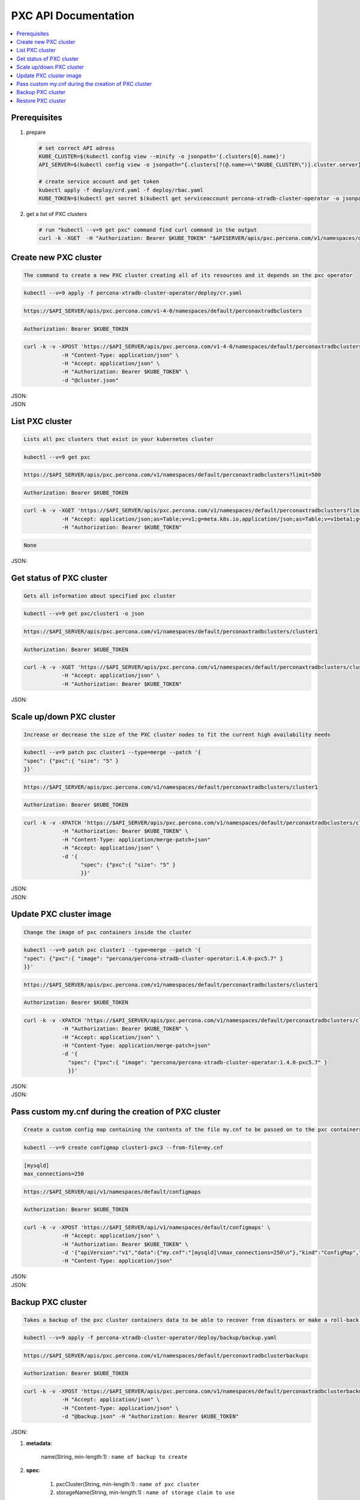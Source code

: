 PXC API Documentation
=====================

.. raw:: html

   <style>
   
   .toggle {
        background: none repeat scroll 0 0 #ffebcc;
        padding: 12px;
        line-height: 24px;
        margin-bottom: 24px;
    }
   
   .toggle .header {
       display: block;
       clear: both;
       cursor: pointer;
   }
   
   .toggle .header:after {
       content: " ▶";
   }
   
   .toggle .header.open:after {
       content: " ▼";
   }
   </style>

.. contents:: :local:

Prerequisites
-------------

1. prepare

   .. code-block:: yaml

      # set correct API adress
      KUBE_CLUSTER=$(kubectl config view --minify -o jsonpath='{.clusters[0].name}')
      API_SERVER=$(kubectl config view -o jsonpath="{.clusters[?(@.name==\"$KUBE_CLUSTER\")].cluster.server}")

      # create service account and get token
      kubectl apply -f deploy/crd.yaml -f deploy/rbac.yaml
      KUBE_TOKEN=$(kubectl get secret $(kubectl get serviceaccount percona-xtradb-cluster-operator -o jsonpath='{.secrets[0].name}') -o jsonpath='{.data.token}' | base64 --decode )

2. get a list of PXC clusters

   .. code-block:: bash

      # run "kubectl --v=9 get pxc" command find curl command in the output
      curl -k -XGET  -H "Authorization: Bearer $KUBE_TOKEN" "$APISERVER/apis/pxc.percona.com/v1/namespaces/default/perconaxtradbclusters?limit=500" | python -mjson.tool

Create new PXC cluster
----------------------

.. rubirc:: Description:

.. code-block:: bash

   The command to create a new PXC cluster creating all of its resources and it depends on the pxc operator

.. rubirc:: Kubectl Command:

.. code-block:: bash

   kubectl --v=9 apply -f percona-xtradb-cluster-operator/deploy/cr.yaml

.. rubirc:: URL:

.. code-block:: bash

   https://$API_SERVER/apis/pxc.percona.com/v1-4-0/namespaces/default/perconaxtradbclusters

.. rubirc:: Authentication:

.. code-block:: bash

   Authorization: Bearer $KUBE_TOKEN


.. rubirc:: cURL Request:

.. code-block:: bash

   curl -k -v -XPOST 'https://$API_SERVER/apis/pxc.percona.com/v1-4-0/namespaces/default/perconaxtradbclusters' \
               -H "Content-Type: application/json" \
               -H "Accept: application/json" \
               -H "Authorization: Bearer $KUBE_TOKEN" \
               -d "@cluster.json"

.. rubirc:: Request Body (cluster.json):

.. container:: toggle

   .. container:: header

      JSON:

   .. include:: ./assets/code/api-create-cluster-request-json.txt

.. rubirc:: Input:

  **Metadata**:
  
  1. Name (String, min-length: 1) : ``contains name of cluster``
  2. Finalizers (list of string, Default: [ "delete-pxc-pods-in-order" ]) ``contains steps to do when deleting the cluster``
  
  **Spec**:

  1. secretsName (String, min-length: 1) : ``contains name of secret to create for the cluster``
  2. vaultSecretName (String, min-length: 1) : ``contains name of vault secret to create for the cluster``
  3. sslInternalSecretName (String, min-length: 1) : ``contains name of ssl secret to create for the cluster``
  4. allowUnsafeConfigurations (Boolean, Default: false) : ``allow unsafe configurations to run``

  pxc:
  
  1. Size (Int , min-value: 1, default, 3) : ``number of pxc nodes to create``
  2. Image (String, min-length: 1) : ``contains image name to use for pxc nodes``
  3. volumeSpec : storage (SizeString, default: “6Gi”) : ``contains the size for the storage volume of pxc nodes``
  4. gracePeriod (Int, default: 600, min-value: 0 ) : ``contains the time to wait for pxc node to shutdown in milliseconds``

  proxysql:
  
  1. Enabled (Boolean, default: true) : ``enabled or disables proxysql``

  pmm:
  
  1. serverHost (String, min-length: 1) : ``serivce name for monitoring``
  2. serverUser (String, min-length: 1) : ``name of pmm user``
  3. image (String, min-length: 1) : ``name of pmm image``
    
  backup:
  
  1. Storages (Object) : ``contains the storage destinations to save the backups in``
  2. schedule:
  
     1. name (String, min-length: 1) : ``name of backup job``
     2. schedule (String, Cron format: "* * * * *") : ``contains cron schedule format for when to run cron jobs``
     3. keep (Int, min-value = 1) : ``number of backups to keep``
     4. storageName (String, min-length: 1) : ``name of storage object to use``

.. rubirc:: Response:

.. container:: toggle

   .. container:: header

      JSON

   .. include:: ./assets/code/api-create-cluster-response-json.txt

List PXC cluster
----------------

.. rubirc:: Description:

.. code-block:: bash

   Lists all pxc clusters that exist in your kubernetes cluster

.. rubirc:: Kubectl Command:

.. code-block:: bash

   kubectl --v=9 get pxc

.. rubirc:: URL:

.. code-block:: bash

   https://$API_SERVER/apis/pxc.percona.com/v1/namespaces/default/perconaxtradbclusters?limit=500

.. rubirc:: Authentication:

.. code-block:: bash

   Authorization: Bearer $KUBE_TOKEN

.. rubirc:: cURL Request:

.. code-block:: bash

   curl -k -v -XGET 'https://$API_SERVER/apis/pxc.percona.com/v1/namespaces/default/perconaxtradbclusters?limit=500' \
               -H "Accept: application/json;as=Table;v=v1;g=meta.k8s.io,application/json;as=Table;v=v1beta1;g=meta.k8s.io,application/json" \
               -H "Authorization: Bearer $KUBE_TOKEN"

.. rubirc:: Request Body:

.. code-block:: bash

   None

.. rubirc:: Response:

.. container:: toggle

   .. container:: header

      JSON:

   .. include:: ./assets/code/api-list-cluster-response-json.txt

Get status of PXC cluster
-------------------------

.. rubirc:: Description:

.. code-block:: bash

   Gets all information about specified pxc cluster

.. rubirc:: Kubectl Command:

.. code-block:: bash

   kubectl --v=9 get pxc/cluster1 -o json

.. rubirc:: URL:

.. code-block:: bash

   https://$API_SERVER/apis/pxc.percona.com/v1/namespaces/default/perconaxtradbclusters/cluster1

.. rubirc:: Authentication:

.. code-block:: bash

   Authorization: Bearer $KUBE_TOKEN

.. rubirc:: cURL Request:

.. code-block:: bash

   curl -k -v -XGET 'https://$API_SERVER/apis/pxc.percona.com/v1/namespaces/default/perconaxtradbclusters/cluster1' \
               -H "Accept: application/json" \
               -H "Authorization: Bearer $KUBE_TOKEN"

.. rubirc:: Request Body:

.. code-block:: bash

.. rubirc:: Response:

.. container:: toggle

   .. container:: header

      JSON:

   .. include:: ./assets/code/api-get-status-of-cluster-response-json.txt

Scale up/down PXC cluster
-------------------------

.. rubirc:: Description:

.. code-block:: bash

   Increase or decrease the size of the PXC cluster nodes to fit the current high availability needs

.. rubirc:: Kubectl Command:

.. code-block:: bash

   kubectl --v=9 patch pxc cluster1 --type=merge --patch '{
   "spec": {"pxc":{ "size": "5" }  
   }}'

.. rubirc:: URL:

.. code-block:: bash

   https://$API_SERVER/apis/pxc.percona.com/v1/namespaces/default/perconaxtradbclusters/cluster1

.. rubirc:: Authentication:

.. code-block:: bash

   Authorization: Bearer $KUBE_TOKEN

.. rubirc:: cURL Request:

.. code-block:: bash

   curl -k -v -XPATCH 'https://$API_SERVER/apis/pxc.percona.com/v1/namespaces/default/perconaxtradbclusters/cluster1' \
               -H "Authorization: Bearer $KUBE_TOKEN" \
               -H "Content-Type: application/merge-patch+json" 
               -H "Accept: application/json" \
               -d '{  
                     "spec": {"pxc":{ "size": "5" }  
                     }}'

.. rubirc:: Request Body:

.. container:: toggle

   .. container:: header

      JSON:

   .. include:: ./assets/code/api-scale-cluster-request-json.txt

.. rubirc:: Input:

   **spec**:

   pxc

   1. size (Int or String, Defaults: 3): ``Specifiy the sie of the pxc cluster to scale up or down to``

.. rubirc:: Response:

.. container:: toggle

   .. container:: header

      JSON:

   .. include:: ./assets/code/api-scale-cluster-response-json.txt

Update PXC cluster image
------------------------

.. rubirc:: Description:

.. code-block:: bash

   Change the image of pxc containers inside the cluster

.. rubirc:: Kubectl Command:

.. code-block:: bash

   kubectl --v=9 patch pxc cluster1 --type=merge --patch '{  
   "spec": {"pxc":{ "image": "percona/percona-xtradb-cluster-operator:1.4.0-pxc5.7" }  
   }}'

.. rubirc:: URL:

.. code-block:: bash

   https://$API_SERVER/apis/pxc.percona.com/v1/namespaces/default/perconaxtradbclusters/cluster1

.. rubirc:: Authentication:

.. code-block:: bash

   Authorization: Bearer $KUBE_TOKEN


.. rubirc:: cURL Request:

.. code-block:: bash

   curl -k -v -XPATCH 'https://$API_SERVER/apis/pxc.percona.com/v1/namespaces/default/perconaxtradbclusters/cluster1' \
               -H "Authorization: Bearer $KUBE_TOKEN" \
               -H "Accept: application/json" \
               -H "Content-Type: application/merge-patch+json" 
               -d '{  
                 "spec": {"pxc":{ "image": "percona/percona-xtradb-cluster-operator:1.4.0-pxc5.7" }
                 }}'

.. rubirc:: Request Body:

.. container:: toggle

   .. container:: header

      JSON:

   .. include:: ./assets/code/api-update-cluster-image-request-json.txt

.. rubirc:: Input:

  **spec**:
  
  pxc:
  
  1. image (String, min-length: 1) : ``name of the image to update for pxc``

.. rubirc:: Response:

.. container:: toggle

   .. container:: header

      JSON:

   .. include:: ./assets/code/api-update-cluster-image-response-json.txt

Pass custom my.cnf during the creation of PXC cluster
-----------------------------------------------------

.. rubirc:: Description:

.. code-block:: bash

   Create a custom config map containing the contents of the file my.cnf to be passed on to the pxc containers we they are created


.. rubirc:: Kubectl Command:

.. code-block:: bash

   kubectl --v=9 create configmap cluster1-pxc3 --from-file=my.cnf


.. rubirc:: my.cnf (Contains mysql configuration):

.. code-block:: text

   [mysqld] 
   max_connections=250


.. rubirc:: URL:

.. code-block:: bash

   https://$API_SERVER/api/v1/namespaces/default/configmaps


.. rubirc:: Authentication:

.. code-block:: bash

   Authorization: Bearer $KUBE_TOKEN

.. rubirc:: cURL Request:

.. code-block:: bash

   curl -k -v -XPOST 'https://$API_SERVER/api/v1/namespaces/default/configmaps' \
               -H "Accept: application/json" \
               -H "Authorization: Bearer $KUBE_TOKEN" \
               -d '{"apiVersion":"v1","data":{"my.cnf":"[mysqld]\nmax_connections=250\n"},"kind":"ConfigMap","metadata":{"creationTimestamp":null,"name":"cluster1-pxc3"}}' \
               -H "Content-Type: application/json"

.. rubirc:: Request Body:

.. container:: toggle

   .. container:: header

      JSON:

   .. include:: ./assets/code/api-pass-config-to-cluster-request-json.txt

.. rubirc:: Input:

  1. data (Object {filename : contents(String, min-length:0)}): ``contains filenames to create in config map and its contents``
  2. metadata: name(String, min-length: 1) : ``contains name of the configmap``
  3. kind (String): ``type of object to create``

.. rubirc:: Response:

.. container:: toggle

   .. container:: header

      JSON:

   .. include:: ./assets/code/api-pass-config-to-cluster-response-json.txt

Backup PXC cluster
------------------

.. rubirc:: Description:

.. code-block:: bash

   Takes a backup of the pxc cluster containers data to be able to recover from disasters or make a roll-back later


.. rubirc:: Kubectl Command:

.. code-block:: bash

   kubectl --v=9 apply -f percona-xtradb-cluster-operator/deploy/backup/backup.yaml


.. rubirc:: URL:

.. code-block:: bash

   https://$API_SERVER/apis/pxc.percona.com/v1/namespaces/default/perconaxtradbclusterbackups


.. rubirc:: Authentication:

.. code-block:: bash

   Authorization: Bearer $KUBE_TOKEN


.. rubirc:: cURL Request:

.. code-block:: bash

   curl -k -v -XPOST 'https://$API_SERVER/apis/pxc.percona.com/v1/namespaces/default/perconaxtradbclusterbackups' \
               -H "Accept: application/json" \
               -H "Content-Type: application/json" \
               -d "@backup.json" -H "Authorization: Bearer $KUBE_TOKEN"

.. rubirc:: Request Body (backup.json):

.. container:: toggle

   .. container:: header

      JSON:

   .. include:: ./assets/code/api-backup-cluster-request-json.txt

.. rubirc:: Input:

1. **metadata**:

     name(String, min-length:1) : ``name of backup to create``

2. **spec**:
  
     1. pxcCluster(String, min-length:1) : ``name of pxc cluster``
     2. storageName(String, min-length:1) : ``name of storage claim to use``

.. rubirc:: Response:

.. container:: toggle

   .. container:: header

      JSON:

   .. include:: ./assets/code/api-backup-cluster-response-json.txt

Restore PXC cluster
-------------------

.. rubirc:: Description:

.. code-block:: bash

   Restores pxc cluster data to an earlier version to recover from a problem or to make a roll-back


.. rubirc:: Kubectl Command:

.. code-block:: bash

   kubectl --v=9 apply -f percona-xtradb-cluster-operator/deploy/backup/restore.yaml


.. rubirc:: URL:

.. code-block:: bash

   https://$API_SERVER/apis/pxc.percona.com/v1/namespaces/default/perconaxtradbclusterrestores

.. rubirc:: Authentication:

.. code-block:: bash

   Authorization: Bearer $KUBE_TOKEN


.. rubirc:: cURL Request:

.. code-block:: bash

   curl -k -v -XPOST 'https://$API_SERVER/apis/pxc.percona.com/v1/namespaces/default/perconaxtradbclusterrestores' \
               -H "Accept: application/json" \
               -H "Content-Type: application/json" \
               -d "@restore.json" \
               -H "Authorization: Bearer $KUBE_TOKEN"

.. rubirc:: Request Body (restore.json):

.. container:: toggle

   .. container:: header

      JSON:

   .. include:: ./assets/code/api-restore-cluster-request-json.txt

.. rubirc:: Input:

1. **metadata**:

     name(String, min-length:1): ``name of restore to create``

2. **spec**:

     1. pxcCluster(String, min-length:1) : ``name of pxc cluster``
     2. backupName(String, min-length:1) : ``name of backup to restore from``

.. rubirc:: Response:

.. container:: toggle

   .. container:: header

      JSON:

   .. include:: ./assets/code/api-restore-cluster-response-json.txt

